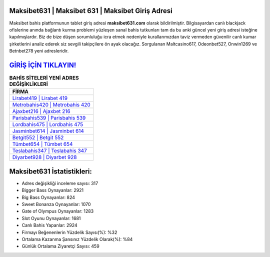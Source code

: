 ﻿Maksibet631 | Maksibet 631 | Maksibet Giriş Adresi
===================================

.. image:: images/maksibet-giris.jpg
   :width: 600
   
Maksibet bahis platformunun tablet giriş adresi **maksibet631.com** olarak bildirilmiştir. Bilgisayardan canlı blackjack ofislerine anında bağlantı kurma problemi yüzleşen sanal bahis tutkunları tam da bu anki güncel yeni giriş adresi isteğine kapılmışlardır. Biz de bize düşen sorumluluğu icra etmek nedeniyle kurallarımızdan taviz vermeden güvenilir canlı kumar şirketlerini analiz ederek siz sevgili takipçilere ön ayak olacağız. Sorgulanan Maltcasino617, Odeonbet527, Onwin1269 ve Betnbet278 yeni adresleridir.

`GİRİŞ İÇİN TIKLAYIN! <https://cutt.ly/QwVVg2Vk>`_
==============

.. list-table:: **BAHİS SİTELERİ YENİ ADRES DEĞİŞİKLİKLERİ**
   :widths: 100
   :header-rows: 1

   * - FİRMA
   * - `Lirabet419 | Lirabet 419 <lirabet419-lirabet-419-lirabet-giris-adresi.html>`_
   * - `Metrobahis420 | Metrobahis 420 <metrobahis420-metrobahis-420-metrobahis-giris-adresi.html>`_
   * - `Ajaxbet216 | Ajaxbet 216 <ajaxbet216-ajaxbet-216-ajaxbet-giris-adresi.html>`_	 
   * - `Parisbahis539 | Parisbahis 539 <parisbahis539-parisbahis-539-parisbahis-giris-adresi.html>`_	 
   * - `Lordbahis475 | Lordbahis 475 <lordbahis475-lordbahis-475-lordbahis-giris-adresi.html>`_ 
   * - `Jasminbet614 | Jasminbet 614 <jasminbet614-jasminbet-614-jasminbet-giris-adresi.html>`_
   * - `Betgit552 | Betgit 552 <betgit552-betgit-552-betgit-giris-adresi.html>`_	 
   * - `Tümbet654 | Tümbet 654 <tumbet654-tumbet-654-tumbet-giris-adresi.html>`_
   * - `Teslabahis347 | Teslabahis 347 <teslabahis347-teslabahis-347-teslabahis-giris-adresi.html>`_
   * - `Diyarbet928 | Diyarbet 928 <diyarbet928-diyarbet-928-diyarbet-giris-adresi.html>`_
	 
Maksibet631 İstatistikleri:
===================================	 
* Adres değişikliği inceleme sayısı: 317
* Bigger Bass Oynayanlar: 2921
* Big Bass Oynayanlar: 824
* Sweet Bonanza Oynayanlar: 1070
* Gate of Olympus Oynayanlar: 1283
* Slot Oyunu Oynayanlar: 1681
* Canlı Bahis Yapanlar: 2924
* Firmayı Beğenenlerin Yüzdelik Sayısı(%): %32
* Ortalama Kazanma Şansınız Yüzdelik Olarak(%): %84
* Günlük Ortalama Ziyaretçi Sayısı: 459
